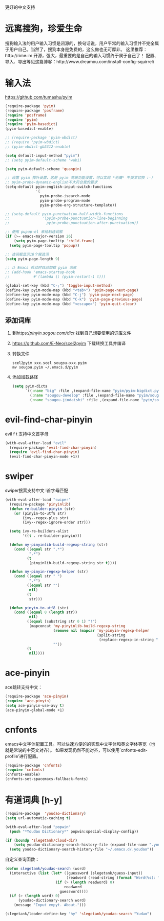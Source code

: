 更好的中文支持
* 远离搜狗，珍爱生命
搜狗输入法的用户输入习惯是闭源的，换句话说，用户平常的输入习惯并不完全属于用户自己。当然了，搜狗本身是免费的，这么做也无可厚非。
这里推荐：http://rime.im 开源，强大，最重要的是自己的输入习惯终于属于自己了！
配置、导入、导出等见这篇博客：http://www.dreamxu.com/install-config-squirrel/

* 输入法
https://github.com/tumashu/pyim
#+BEGIN_SRC emacs-lisp
  (require-package 'pyim)
  (require-package 'posframe)
  (require 'posframe)
  (require 'pyim)
  (require 'pyim-basedict)
  (pyim-basedict-enable)

  ;; (require-package 'pyim-wbdict)
  ;; (require 'pyim-wbdict)
  ;; (pyim-wbdict-gb2312-enable)

  (setq default-input-method "pyim")
  ;; (setq pyim-default-scheme 'wubi)

  (setq pyim-default-scheme 'quanpin)

  ;; 设置 pyim 探针设置，这是 pyim 高级功能设置，可以实现 *无痛* 中英文切换 :-)
  ;; pyim-probe-dynamic-english不大符合我的要求
  (setq-default pyim-english-input-switch-functions
                '(
                  pyim-probe-isearch-mode
                  pyim-probe-program-mode
                  pyim-probe-org-structure-template))

  ;; (setq-default pyim-punctuation-half-width-functions
  ;;               '(pyim-probe-punctuation-line-beginning
  ;;                 pyim-probe-punctuation-after-punctuation))

  ;; 使用 pupup-el 来绘制选词框
  (if (>= emacs-major-version 26)
      (setq pyim-page-tooltip 'child-frame)
    (setq pyim-page-tooltip 'popup))

  ;; 选词框显示10个候选词
  (setq pyim-page-length 9)

  ;; 让 Emacs 启动时自动加载 pyim 词库
  ;; (add-hook 'emacs-startup-hook
  ;;           #'(lambda () (pyim-restart-1 t)))

  (global-set-key (kbd "C-;") 'toggle-input-method)
  (define-key pyim-mode-map (kbd "<tab>") 'pyim-page-next-page)
  (define-key pyim-mode-map (kbd "C-j") 'pyim-page-next-page)
  (define-key pyim-mode-map (kbd "C-k") 'pyim-page-previous-page)
  (define-key pyim-mode-map (kbd "<escape>") 'pyim-quit-clear)
#+END_SRC
** 添加词库
1. 到https://pinyin.sogou.com/dict/ 找到自己想要使用的词库文件
2. https://github.com/E-Neo/scel2pyim 下载转换工具并编译
3. 转换文件
   #+BEGIN_SRC shell
     scel2pyim xxx.scel sougou-xxx.pyim
     mv sougou.pyim ~/.emacs.d/pyim
   #+END_SRC
4. 添加加载路径
   #+BEGIN_SRC emacs-lisp
     (setq pyim-dicts
           `((:name "big" :file ,(expand-file-name "pyim/pyim-bigdict.pyim" user-emacs-directory))
             (:name "sougou-develop" :file ,(expand-file-name "pyim/sougou-develop.pyim" user-emacs-directory))
             (:name "sougou-jindaishi" :file ,(expand-file-name "pyim/sougou-jindaishi.pyim" user-emacs-directory))))
   #+END_SRC

* evil-find-char-pinyin
evil f t 支持中文首字母
#+BEGIN_SRC emacs-lisp
  (with-eval-after-load "evil"
    (require-package 'evil-find-char-pinyin)
    (require 'evil-find-char-pinyin)
    (evil-find-char-pinyin-mode +1))
#+END_SRC
* swiper
swiper搜索支持中文 !首字母匹配
#+BEGIN_SRC emacs-lisp
  (with-eval-after-load "swiper"
    (require-package 'pinyinlib)
    (defun re-builder-pinyin (str)
      (or (pinyin-to-utf8 str)
          (ivy--regex-plus str)
          (ivy--regex-ignore-order str)))

    (setq ivy-re-builders-alist
          '((t . re-builder-pinyin)))

    (defun my-pinyinlib-build-regexp-string (str)
      (cond ((equal str ".*")
             ".*")
            (t
             (pinyinlib-build-regexp-string str t))))

    (defun my-pinyin-regexp-helper (str)
      (cond ((equal str " ")
             ".*")
            ((equal str "")
             nil)
            (t
             str)))

    (defun pinyin-to-utf8 (str)
      (cond ((equal 0 (length str))
             nil)
            ((equal (substring str 0 1) "!")
             (mapconcat 'my-pinyinlib-build-regexp-string
                        (remove nil (mapcar 'my-pinyin-regexp-helper
                                            (split-string
                                             (replace-regexp-in-string "!" "" str ) "")))
                        ""))
            (t
             nil))))
#+END_SRC

* ace-pinyin
ace跳转支持中文：
#+BEGIN_SRC emacs-lisp
  (require-package 'ace-pinyin)
  (require 'ace-pinyin)
  (setq ace-pinyin-use-avy t)
  (ace-pinyin-global-mode +1)
#+END_SRC
* cnfonts
emacs中文字体配置工具。可以快速方便的的实现中文字体和英文字体等宽（也就是常说的中英文对齐）。
如果发现仍然不能对齐，可以使用`cnfonts-edit-profile'进行配置。
#+BEGIN_SRC emacs-lisp
  (require-package 'cnfonts)
  (require 'cnfonts)
  (cnfonts-enable)
  (cnfonts-set-spacemacs-fallback-fonts)
#+END_SRC
* 有道词典 [h-y]
#+BEGIN_SRC emacs-lisp
    (require-package  'youdao-dictionary)
    (setq url-automatic-caching t)

    (with-eval-after-load "popwin"
      (push "*Youdao Dictionary*" popwin:special-display-config))

    (if (boundp 'slegetank/cloud-dir)
        (setq youdao-dictionary-search-history-file (expand-file-name ".youdao" slegetank/cloud-dir))
      (setq youdao-dictionary-search-history-file "~/.emacs.d/.youdao"))
#+END_SRC
自定义查询函数：
#+BEGIN_SRC emacs-lisp
  (defun slegetank/youdao-search (word)
    (interactive (list (let* ((guessword (slegetank/guess-input))
                              (readword (read-string (format "Word(%s): " guessword) nil 'youdao-dictionary-history)))
                         (if (> (length readword) 0)
                             readword
                           guessword))))
    (if (> (length word) 0)
        (youdao-dictionary-search word)
      (message "Input empyt. About.")))

  (slegetank/leader-define-key "hy" 'slegetank/youdao-search "Yudao")
#+END_SRC

